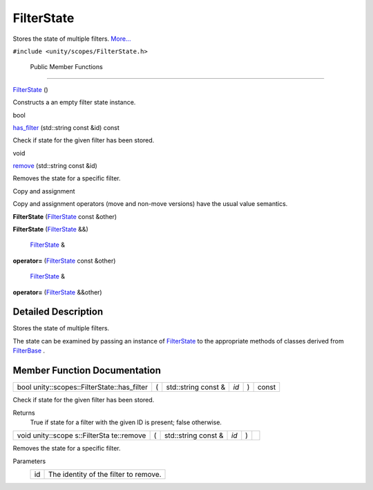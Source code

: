 .. _sdk_filterstate:
FilterState
===========

Stores the state of multiple filters.
`More... </sdk/scopes/cpp/unity.scopes.FilterState/#details>`_ 

``#include <unity/scopes/FilterState.h>``

        Public Member Functions
-------------------------------

         

`FilterState </sdk/scopes/cpp/unity.scopes.FilterState/#a766de68bf8b5c99774dcd2f2e7e2ed39>`_ 
()

 

| Constructs a an empty filter state instance.

 

bool 

`has\_filter </sdk/scopes/cpp/unity.scopes.FilterState/#a7c624fcc70cf767fdb6d6dc54e8a5015>`_ 
(std::string const &id) const

 

| Check if state for the given filter has been stored.

 

void 

`remove </sdk/scopes/cpp/unity.scopes.FilterState/#a15c5759e79b6c75fcdd2cf802b6ffac2>`_ 
(std::string const &id)

 

| Removes the state for a specific filter.

 

Copy and assignment

Copy and assignment operators (move and non-move versions) have the
usual value semantics.

         

**FilterState**
(`FilterState </sdk/scopes/cpp/unity.scopes.FilterState/>`_  const
&other)

 

         

**FilterState**
(`FilterState </sdk/scopes/cpp/unity.scopes.FilterState/>`_  &&)

 

        `FilterState </sdk/scopes/cpp/unity.scopes.FilterState/>`_  & 

**operator=**
(`FilterState </sdk/scopes/cpp/unity.scopes.FilterState/>`_  const
&other)

 

        `FilterState </sdk/scopes/cpp/unity.scopes.FilterState/>`_  & 

**operator=**
(`FilterState </sdk/scopes/cpp/unity.scopes.FilterState/>`_  &&other)

 

Detailed Description
--------------------

Stores the state of multiple filters.

The state can be examined by passing an instance of
`FilterState </sdk/scopes/cpp/unity.scopes.FilterState/>`_  to the
appropriate methods of classes derived from
`FilterBase </sdk/scopes/cpp/unity.scopes.FilterBase/>`_ .

Member Function Documentation
-----------------------------

+------------------------------------------------+-----+------------------------+--------+-----+---------+
| bool unity::scopes::FilterState::has\_filter   | (   | std::string const &    | *id*   | )   | const   |
+------------------------------------------------+-----+------------------------+--------+-----+---------+

Check if state for the given filter has been stored.

Returns
    True if state for a filter with the given ID is present; false
    otherwise.

+--------------+--------------+--------------+--------------+--------------+--------------+
| void         | (            | std::string  | *id*         | )            |              |
| unity::scope |              | const &      |              |              |              |
| s::FilterSta |              |              |              |              |              |
| te::remove   |              |              |              |              |              |
+--------------+--------------+--------------+--------------+--------------+--------------+

Removes the state for a specific filter.

Parameters
    +------+-----------------------------------------+
    | id   | The identity of the filter to remove.   |
    +------+-----------------------------------------+

